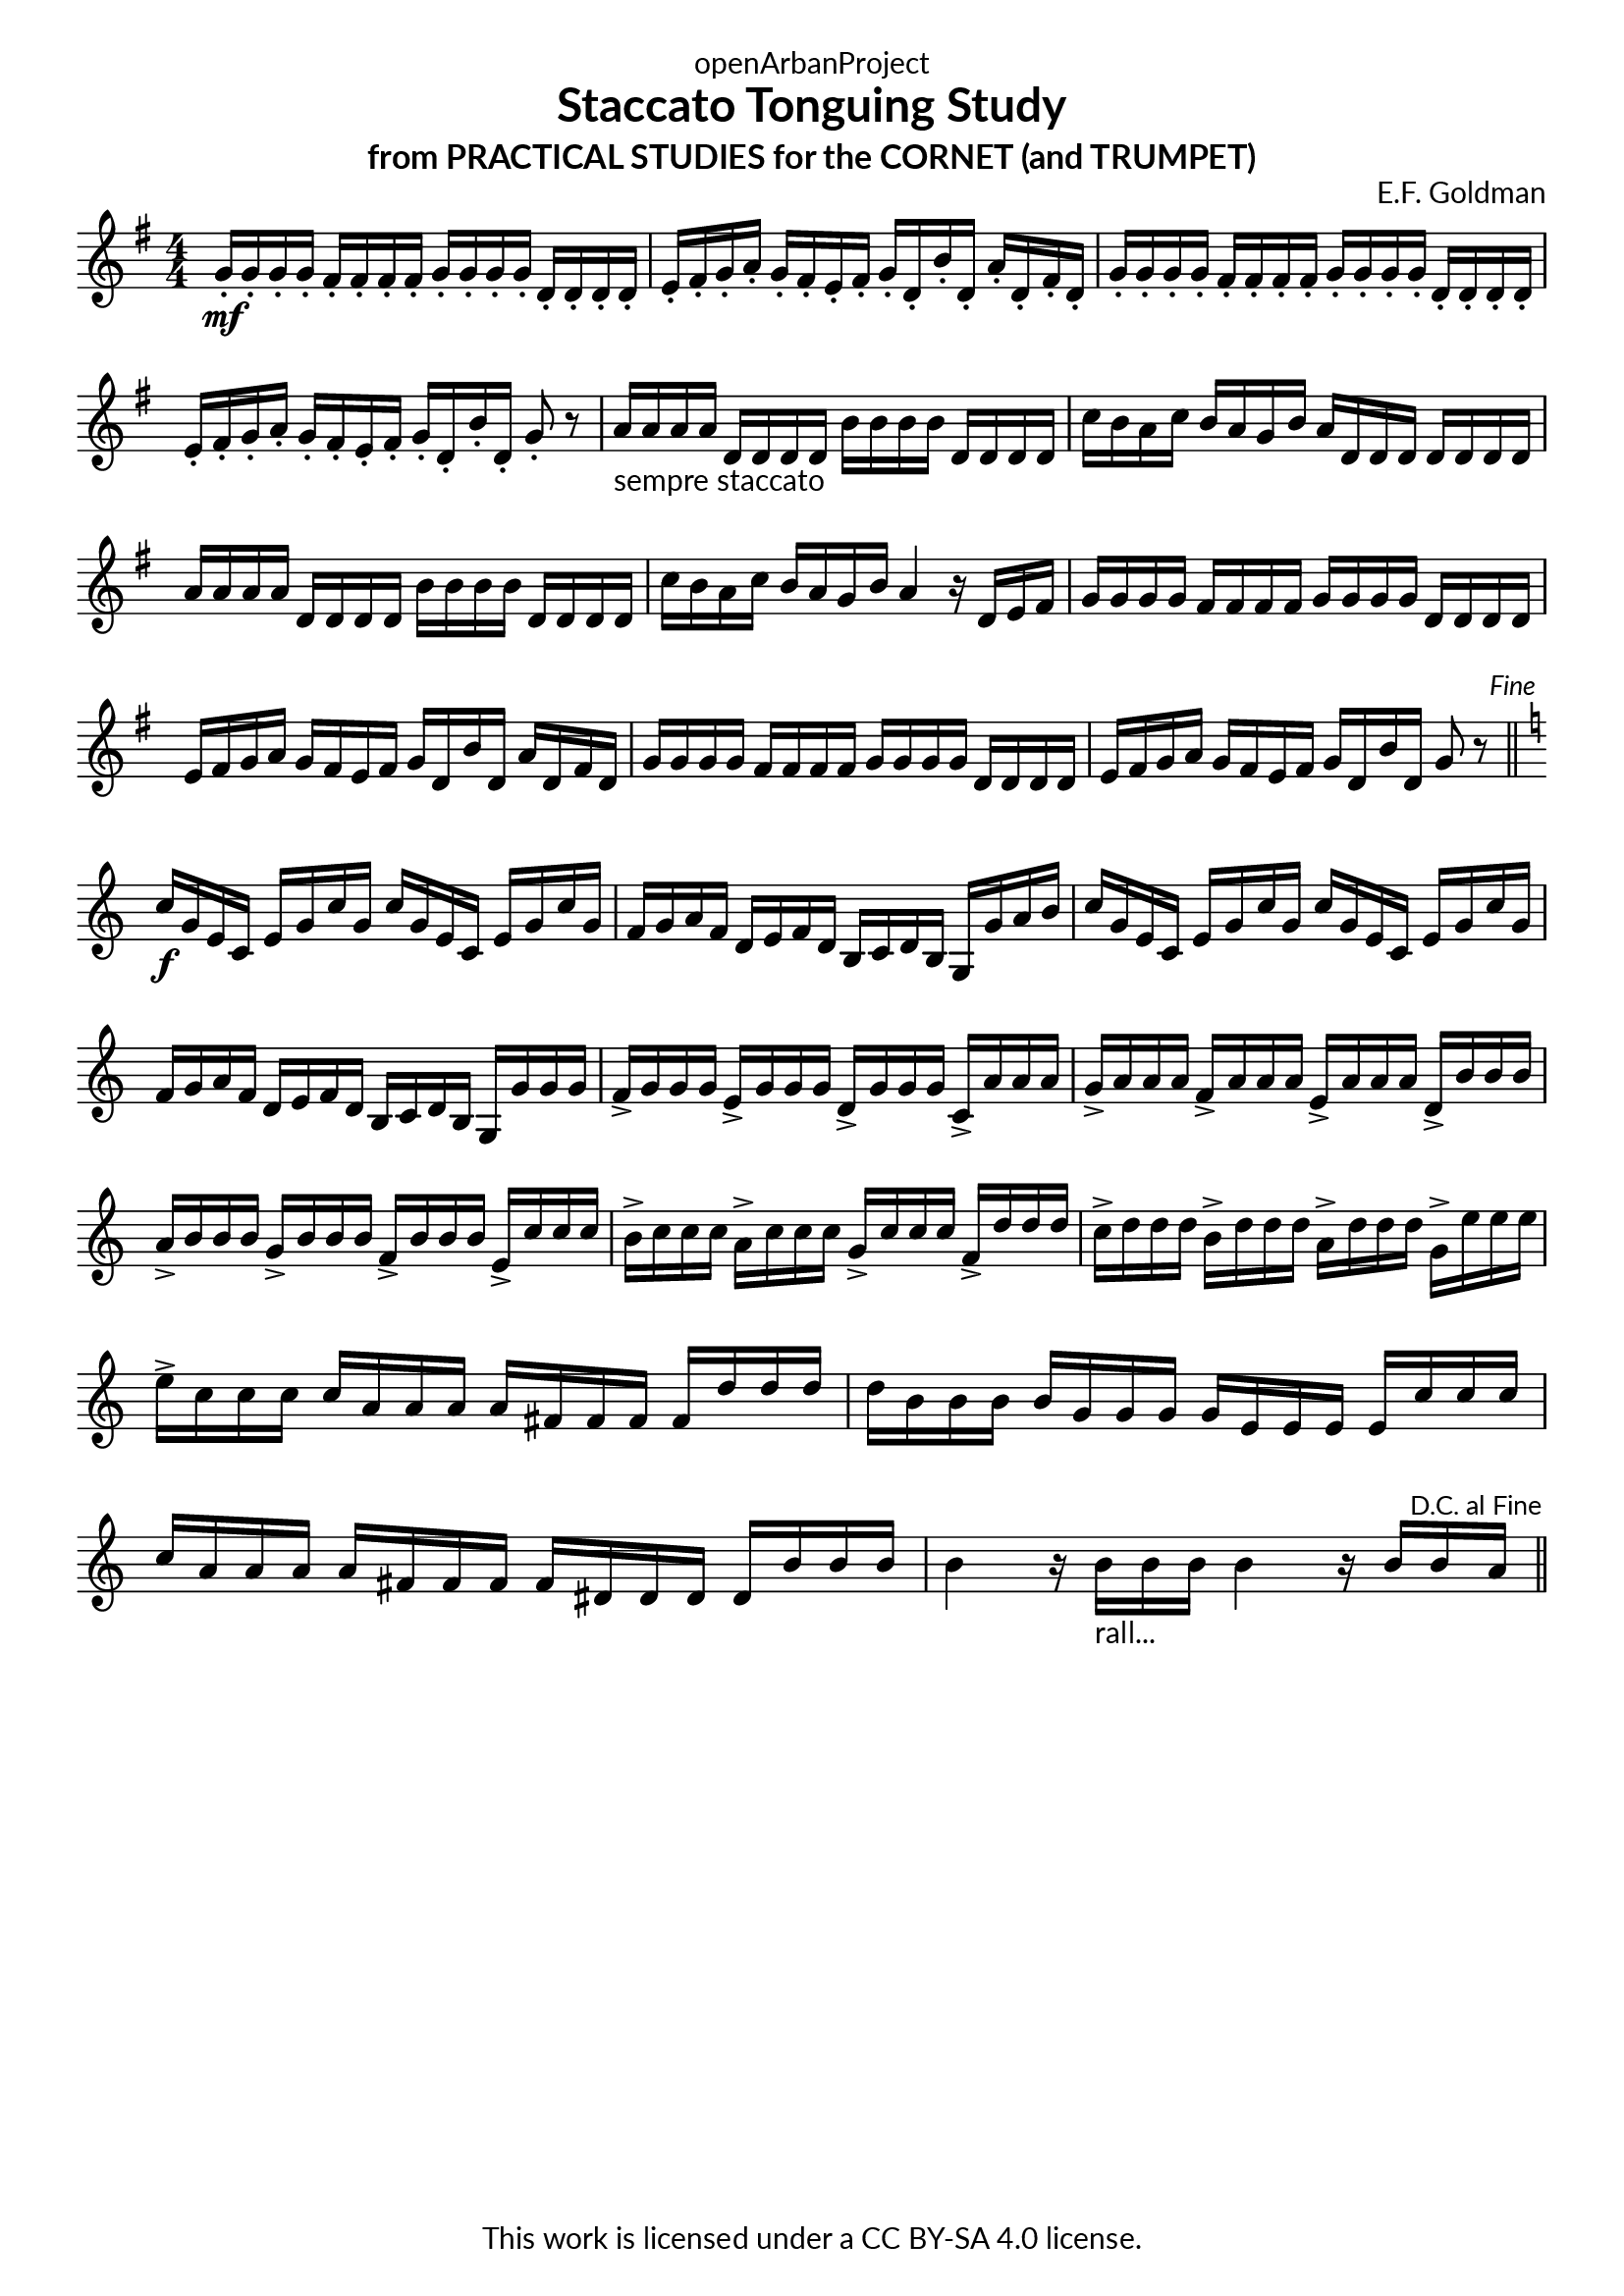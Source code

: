 \version "2.20.0"
\language "english"

DCfine = {
  \once \override Score.RehearsalMark #'break-visibility = #'#(#t #t #f)
  \mark \markup { \small "D.C. al Fine" }
}

Fine = {
  \once \override Score.RehearsalMark #'break-visibility = #'#(#t #t #f)
  \mark \markup { \small \italic "Fine" }
}

\book {
  \paper {
    indent = 0\mm
    scoreTitleMarkup = \markup {
      \fill-line {
        \null
        \fontsize #4 \bold \fromproperty #'header:piece
        \fromproperty #'header:composer
      }
    }
    fonts = #
  (make-pango-font-tree
   "Lato"
   "Lato"
   "Liberation Mono"
   (/ (* staff-height pt) 2.5))
  }
  \header { tagline = ##f 
            copyright = "This work is licensed under a CC BY-SA 4.0 license."
            dedication = "openArbanProject"
            title = "Staccato Tonguing Study"
            subtitle = "from PRACTICAL STUDIES for the CORNET (and TRUMPET)"
  }
  
  \score {
    \header { composer = "E.F. Goldman" }
    \layout { \context { \Score \remove "Bar_number_engraver" }}
    \relative c'
    { 
      
      \numericTimeSignature \time 4/4
      \key g \major
      g'16-.\mf g-. g-. g-. fs-. fs-. fs-. fs-. g-. g-. g-. g-. d-. d-. d-. d-. 
      e-. fs-. g-. a-. g-. fs-. e-. fs-. g-. d-. b'-. d,-. a'-. d,-. fs-. d-.
      g-. g-. g-. g-. fs-. fs-. fs-. fs-. g-. g-. g-. g-. d-. d-. d-. d-. 
      e-. fs-. g-. a-. g-. fs-. e-. fs-. g-. d-. b'-. d,-. g8-. r
      a16-"sempre staccato" a a a d, d d d b' b b b d, d d d c' b a c b a g b a d, d d d d d d
      a' a a a d, d d d b' b b b d, d d d c' b a c b a g b a4 r16 d, e fs
      g16 g g g fs fs fs fs g g g g d d d d e fs g a g fs e fs g d b' d, a' d, fs d
      g g g g fs fs fs fs g g g g d d d d e fs g a g fs e fs g d b' d, g8 r \Fine
      \bar "||" \break
      \key c \major
      c16\f g e c e g c g c g e c e g c g f g a f d e f d b c d b g g' a b
      c g e c e g c g c g e c e g c g f g a f d e f d b c d b g g' g g
      f-> g g g e-> g g g d-> g g g c,-> a' a a 
      g-> a a a f-> a a a e-> a a a d,-> b' b b
      a-> b b b g-> b b b f-> b b b e,-> c' c c 
      b-> c c c a-> c c c g-> c c c f,-> d' d d 
      c-> d d d b-> d d d a-> d d d g,-> e' e e 
      e-> c c c c a a a a fs fs fs fs d' d d d b b b b g g g g e e e e 
      c' c c c a a a a fs fs fs fs ds ds ds ds b' b b 
      b4 r16 b-"rall..." b b b4 r16 b b \DCfine a 
      \bar "||"
    }
  }
  
}
